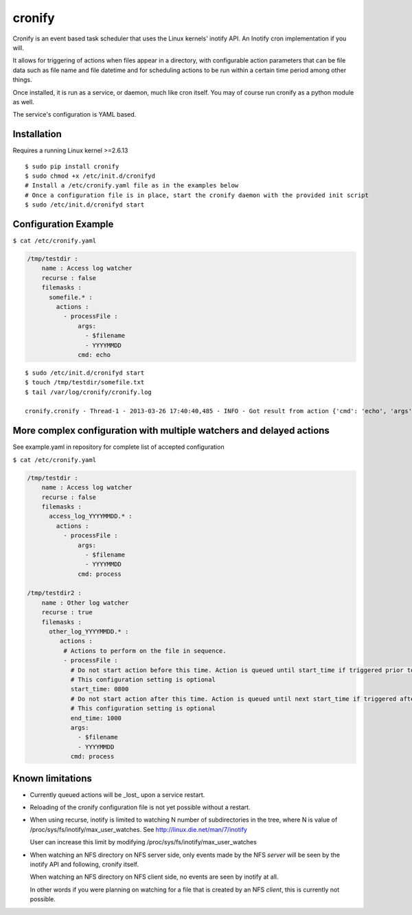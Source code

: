 cronify
============

Cronify is an event based task scheduler that uses the Linux kernels' inotify API. An Inotify cron implementation if you will.

It allows for triggering of actions when files appear in a directory, with configurable action parameters that can be file data such as file name and file datetime and for scheduling actions to be run within a certain time period among other things.

Once installed, it is run as a service, or daemon, much like cron itself. You may of course run cronify as a python module as well.

The service's configuration is YAML based.

.. image:: https://api.travis-ci.org/pkittenis/cronify.png?branch=master
	:target: https://travis-ci.org/pkittenis/cronify

************
Installation
************

Requires a running Linux kernel >=2.6.13

::

	$ sudo pip install cronify
	$ sudo chmod +x /etc/init.d/cronifyd
	# Install a /etc/cronify.yaml file as in the examples below
	# Once a configuration file is in place, start the cronify daemon with the provided init script
	$ sudo /etc/init.d/cronifyd start

***********************
Configuration Example
***********************

``$ cat /etc/cronify.yaml``

.. code-block:: yaml

	/tmp/testdir :
	    name : Access log watcher
	    recurse : false
	    filemasks :
	      somefile.* :
	        actions :
	          - processFile :
	              args:
	                - $filename
	                - YYYYMMDD
	              cmd: echo

::

	$ sudo /etc/init.d/cronifyd start
	$ touch /tmp/testdir/somefile.txt
	$ tail /var/log/cronify/cronify.log

	cronify.cronify - Thread-1 - 2013-03-26 17:40:40,485 - INFO - Got result from action {'cmd': 'echo', 'args': ['echo', '/tmp/testdir/somefile.txt', '20130326']} - /tmp/testdir/somefile.txt 20130326


***********************************************************************
More complex configuration with multiple watchers and delayed actions
***********************************************************************

See example.yaml in repository for complete list of accepted configuration


``$ cat /etc/cronify.yaml``

.. code-block:: yaml

	/tmp/testdir :
	    name : Access log watcher
	    recurse : false
	    filemasks :
	      access_log_YYYYMMDD.* :
	        actions :
	          - processFile :
	              args:
	                - $filename
	                - YYYYMMDD
	              cmd: process

	/tmp/testdir2 :
	    name : Other log watcher
	    recurse : true
	    filemasks :
	      other_log_YYYYMMDD.* :
	         actions :
	          # Actions to perform on the file in sequence.
	          - processFile :
	            # Do not start action before this time. Action is queued until start_time if triggered prior to it.
	            # This configuration setting is optional
	            start_time: 0800
	            # Do not start action after this time. Action is queued until next start_time if triggered after end time
	            # This configuration setting is optional
	            end_time: 1000
	            args:
	              - $filename
	              - YYYYMMDD
	            cmd: process


*******************
Known limitations
*******************

- Currently queued actions will be _lost_ upon a service restart.

- Reloading of the cronify configuration file is not yet possible without a restart.

- When using recurse, inotify is limited to watching N number of subdirectories in the tree, where N is value of /proc/sys/fs/inotify/max_user_watches. See http://linux.die.net/man/7/inotify

  User can increase this limit by modifying /proc/sys/fs/inotify/max_user_watches

- When watching an NFS directory on NFS server side, only events made by the NFS *server* will be seen by the inotify API and following, cronify itself.

  When watching an NFS directory on NFS client side, no events are seen by inotify at all.

  In other words if you were planning on watching for a file that is created by an NFS *client*, this is currently not possible.
